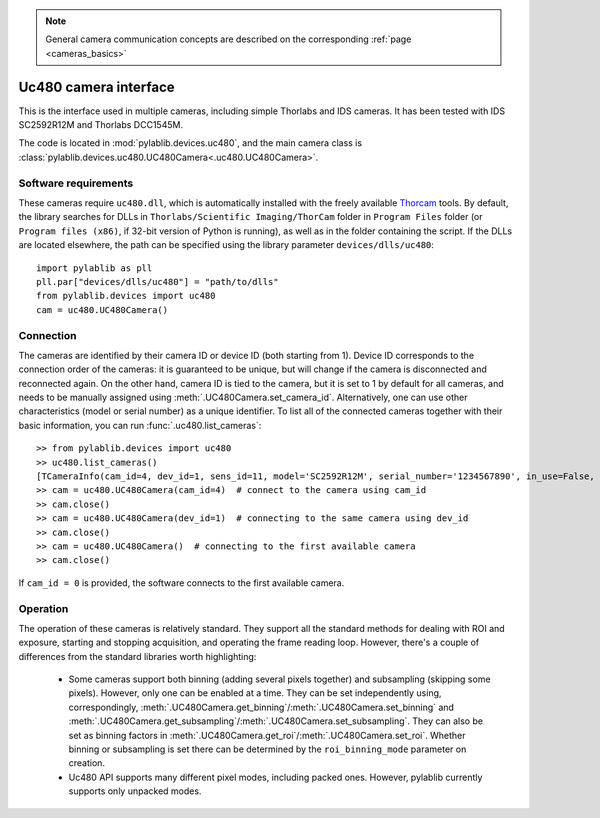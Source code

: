 .. _cameras_uc480:

.. note::
    General camera communication concepts are described on the corresponding :ref:`page <cameras_basics>`

Uc480 camera interface
=======================

This is the interface used in multiple cameras, including simple Thorlabs and IDS cameras. It has been tested with IDS SC2592R12M and Thorlabs DCC1545M.

The code is located in :mod:`pylablib.devices.uc480`, and the main camera class is :class:`pylablib.devices.uc480.UC480Camera<.uc480.UC480Camera>`.

Software requirements
-----------------------

These cameras require ``uc480.dll``, which is automatically installed with the freely available `Thorcam <https://www.thorlabs.com/software_pages/ViewSoftwarePage.cfm?Code=ThorCam>`__ tools. By default, the library searches for DLLs in ``Thorlabs/Scientific Imaging/ThorCam`` folder in ``Program Files`` folder (or ``Program files (x86)``, if 32-bit version of Python is running), as well as in the folder containing the script. If the DLLs are located elsewhere, the path can be specified using the library parameter ``devices/dlls/uc480``::

    import pylablib as pll
    pll.par["devices/dlls/uc480"] = "path/to/dlls"
    from pylablib.devices import uc480
    cam = uc480.UC480Camera()


Connection
-----------------------

The cameras are identified by their camera ID or device ID (both starting from 1). Device ID corresponds to the connection order of the cameras: it is guaranteed to be unique, but will change if the camera is disconnected and reconnected again. On the other hand, camera ID is tied to the camera, but it is set to 1 by default for all cameras, and needs to be manually assigned using :meth:`.UC480Camera.set_camera_id`. Alternatively, one can use other characteristics (model or serial number) as a unique identifier. To list all of the connected cameras together with their basic information, you can run :func:`.uc480.list_cameras`::

    >> from pylablib.devices import uc480
    >> uc480.list_cameras()
    [TCameraInfo(cam_id=4, dev_id=1, sens_id=11, model='SC2592R12M', serial_number='1234567890', in_use=False, status=0)]
    >> cam = uc480.UC480Camera(cam_id=4)  # connect to the camera using cam_id
    >> cam.close()
    >> cam = uc480.UC480Camera(dev_id=1)  # connecting to the same camera using dev_id
    >> cam.close()
    >> cam = uc480.UC480Camera()  # connecting to the first available camera
    >> cam.close()

If ``cam_id = 0`` is provided, the software connects to the first available camera.

Operation
------------------------

The operation of these cameras is relatively standard. They support all the standard methods for dealing with ROI and exposure, starting and stopping acquisition, and operating the frame reading loop. However, there's a couple of differences from the standard libraries worth highlighting:

    - Some cameras support both binning (adding several pixels together) and subsampling (skipping some pixels). However, only one can be enabled at a time. They can be set independently using, correspondingly, :meth:`.UC480Camera.get_binning`/:meth:`.UC480Camera.set_binning` and :meth:`.UC480Camera.get_subsampling`/:meth:`.UC480Camera.set_subsampling`. They can also be set as binning factors in :meth:`.UC480Camera.get_roi`/:meth:`.UC480Camera.set_roi`. Whether binning or subsampling is set there can be determined by the ``roi_binning_mode`` parameter on creation.
    - Uc480 API supports many different pixel modes, including packed ones. However, pylablib currently supports only unpacked modes.